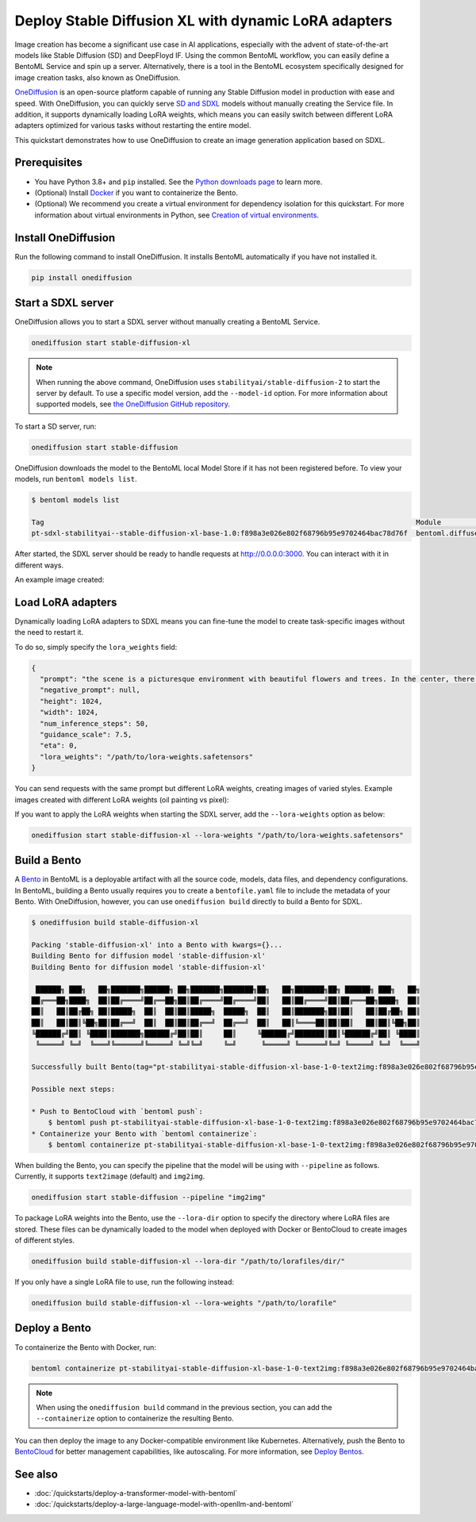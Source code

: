 =====================================================
Deploy Stable Diffusion XL with dynamic LoRA adapters
=====================================================

Image creation has become a significant use case in AI applications, especially with the advent of state-of-the-art models like Stable Diffusion (SD)
and DeepFloyd IF. Using the common BentoML workflow, you can easily define a BentoML Service and spin up a server. Alternatively, there is a tool in the BentoML ecosystem
specifically designed for image creation tasks, also known as OneDiffusion.

`OneDiffusion <https://github.com/bentoml/OneDiffusion>`_ is an open-source platform capable of running any Stable Diffusion model in production with ease and speed. With OneDiffusion,
you can quickly serve `SD and SDXL <https://stability.ai/stablediffusion>`_ models without manually creating the Service file. In addition, it supports dynamically loading LoRA weights,
which means you can easily switch between different LoRA adapters optimized for various tasks without restarting the entire model.

This quickstart demonstrates how to use OneDiffusion to create an image generation application based on SDXL.

Prerequisites
-------------

* You have Python 3.8+ and ``pip`` installed. See the `Python downloads page <https://www.python.org/downloads/>`_ to learn more.
* (Optional) Install `Docker <https://docs.docker.com/get-docker/>`_ if you want to containerize the Bento.
* (Optional) We recommend you create a virtual environment for dependency isolation for this quickstart. For more information about virtual environments in Python,
  see `Creation of virtual environments <https://docs.python.org/3/library/venv.html>`_.

Install OneDiffusion
--------------------

Run the following command to install OneDiffusion. It installs BentoML automatically if you have not installed it.

.. code-block:: bash

   pip install onediffusion

Start a SDXL server
-------------------

OneDiffusion allows you to start a SDXL server without manually creating a BentoML Service.

.. code-block:: bash

   onediffusion start stable-diffusion-xl

.. note::

   When running the above command, OneDiffusion uses ``stabilityai/stable-diffusion-2`` to start the server by default. To use a specific model version, add the ``--model-id`` option. For more information about supported models, see `the OneDiffusion GitHub repository <https://github.com/bentoml/OneDiffusion>`_.

To start a SD server, run:

.. code-block:: bash

   onediffusion start stable-diffusion

OneDiffusion downloads the model to the BentoML local Model Store if it has not been registered before. To view your models, run ``bentoml models list``.

.. code-block:: bash

   $ bentoml models list

   Tag                                                                                         Module                              Size        Creation Time
   pt-sdxl-stabilityai--stable-diffusion-xl-base-1.0:f898a3e026e802f68796b95e9702464bac78d76f  bentoml.diffusers                   13.24 GiB   2023-09-06 09:46:25

After started, the SDXL server should be ready to handle requests at `http://0.0.0.0:3000 <http://0.0.0.0:3000/>`_. You can interact with it in different ways.

.. tab-set::

    .. tab-item:: CURL

        .. code-block:: bash

           curl -X 'POST' \
                'http://0.0.0.0:3000/text2img' \
                -H 'accept: image/jpeg' \
                -H 'Content-Type: application/json' \
                --output output.jpeg \
                -d '{
                "prompt": "the scene is a picturesque environment with beautiful flowers and trees. In the center, there is a small cat. The cat is shown with its chin being scratched. It is crouched down peacefully. The cat's eyes are filled with excitement and satisfaction as it uses its small paws to hold onto the food, emitting a content purring sound.",
                "negative_prompt": null,
                "height": 1024,
                "width": 1024,
                "num_inference_steps": 50,
                "guidance_scale": 7.5,
                "eta": 0,
                "lora_weights": null
                }'

    .. tab-item:: Browser

        Visit `http://0.0.0.0:3000 <http://0.0.0.0:3000/>`_, scroll down to **Service APIs**, select the ``/text2img`` endpoint, and click **Try it out**. In the **Request body** box, enter your prompt and click **Execute**.

        .. image:: ../../_static/img/quickstarts/deploy-stable-diffusion-xl-with-dynamic-lora-adapters/sdxl-service-ui.png

An example image created:

.. image:: ../../_static/img/quickstarts/deploy-stable-diffusion-xl-with-dynamic-lora-adapters/sdxl-example-image.jpeg

Load LoRA adapters
------------------

Dynamically loading LoRA adapters to SDXL means you can fine-tune the model to create task-specific images without the need to restart it.

To do so, simply specify the ``lora_weights`` field:

.. code-block:: bash

   {
     "prompt": "the scene is a picturesque environment with beautiful flowers and trees. In the center, there is a small cat. The cat is shown with its chin being scratched. It is crouched down peacefully. The cat's eyes are filled with excitement and satisfaction as it uses its small paws to hold onto the food, emitting a content purring sound.",
     "negative_prompt": null,
     "height": 1024,
     "width": 1024,
     "num_inference_steps": 50,
     "guidance_scale": 7.5,
     "eta": 0,
     "lora_weights": "/path/to/lora-weights.safetensors"
   }

You can send requests with the same prompt but different LoRA weights, creating images of varied styles. Example images created with different LoRA weights (oil painting vs pixel):

.. image:: ../../_static/img/quickstarts/deploy-stable-diffusion-xl-with-dynamic-lora-adapters/dynamic-loading.gif

If you want to apply the LoRA weights when starting the SDXL server, add the ``--lora-weights`` option as below:

.. code-block:: bash

    onediffusion start stable-diffusion-xl --lora-weights "/path/to/lora-weights.safetensors"

Build a Bento
-------------

A `Bento <https://docs.bentoml.com/en/latest/concepts/bento.html>`_ in BentoML is a deployable artifact with all the source code, models, data files, and dependency configurations. In BentoML, building a Bento usually requires you to create a ``bentofile.yaml`` file to include the metadata of your Bento. With OneDiffusion, however, you can use ``onediffusion build`` directly to build a Bento for SDXL.

.. code-block:: bash

   $ onediffusion build stable-diffusion-xl

   Packing 'stable-diffusion-xl' into a Bento with kwargs={}...
   Building Bento for diffusion model 'stable-diffusion-xl'
   Building Bento for diffusion model 'stable-diffusion-xl'

    ██████╗ ███╗   ██╗███████╗██████╗ ██╗███████╗███████╗██╗   ██╗███████╗██╗ ██████╗ ███╗   ██╗
   ██╔═══██╗████╗  ██║██╔════╝██╔══██╗██║██╔════╝██╔════╝██║   ██║██╔════╝██║██╔═══██╗████╗  ██║
   ██║   ██║██╔██╗ ██║█████╗  ██║  ██║██║█████╗  █████╗  ██║   ██║███████╗██║██║   ██║██╔██╗ ██║
   ██║   ██║██║╚██╗██║██╔══╝  ██║  ██║██║██╔══╝  ██╔══╝  ██║   ██║╚════██║██║██║   ██║██║╚██╗██║
   ╚██████╔╝██║ ╚████║███████╗██████╔╝██║██║     ██║     ╚██████╔╝███████║██║╚██████╔╝██║ ╚████║
    ╚═════╝ ╚═╝  ╚═══╝╚══════╝╚═════╝ ╚═╝╚═╝     ╚═╝      ╚═════╝ ╚══════╝╚═╝ ╚═════╝ ╚═╝  ╚═══╝

   Successfully built Bento(tag="pt-stabilityai-stable-diffusion-xl-base-1-0-text2img:f898a3e026e802f68796b95e9702464bac78d76f").

   Possible next steps:

   * Push to BentoCloud with `bentoml push`:
       $ bentoml push pt-stabilityai-stable-diffusion-xl-base-1-0-text2img:f898a3e026e802f68796b95e9702464bac78d76f
   * Containerize your Bento with `bentoml containerize`:
       $ bentoml containerize pt-stabilityai-stable-diffusion-xl-base-1-0-text2img:f898a3e026e802f68796b95e9702464bac78d76f

When building the Bento, you can specify the pipeline that the model will be using with ``--pipeline`` as follows. Currently, it supports ``text2image`` (default) and ``img2img``.

.. code-block:: bash

   onediffusion start stable-diffusion --pipeline "img2img"

To package LoRA weights into the Bento, use the ``--lora-dir`` option to specify the directory where LoRA files are stored. These files can be dynamically loaded to the model when deployed with Docker or BentoCloud to create images of different styles.

.. code-block:: bash

   onediffusion build stable-diffusion-xl --lora-dir "/path/to/lorafiles/dir/"

If you only have a single LoRA file to use, run the following instead:

.. code-block:: bash

   onediffusion build stable-diffusion-xl --lora-weights "/path/to/lorafile"

Deploy a Bento
--------------

To containerize the Bento with Docker, run:

.. code-block:: bash

   bentoml containerize pt-stabilityai-stable-diffusion-xl-base-1-0-text2img:f898a3e026e802f68796b95e9702464bac78d76f

.. note::

   When using the ``onediffusion build`` command in the previous section, you can add the ``--containerize`` option to containerize the resulting Bento.

You can then deploy the image to any Docker-compatible environment like Kubernetes. Alternatively, push the Bento to `BentoCloud <https://bentoml.com/cloud>`_
for better management capabilities, like autoscaling. For more information, see `Deploy Bentos <https://docs.bentoml.com/en/latest/bentocloud/how-tos/deploy-bentos.html>`_.

See also
--------

- :doc:`/quickstarts/deploy-a-transformer-model-with-bentoml`
- :doc:`/quickstarts/deploy-a-large-language-model-with-openllm-and-bentoml`
